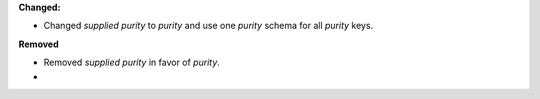 **Changed:**

* Changed `supplied purity` to `purity` and use one `purity` schema for all `purity` keys.

**Removed**

* Removed `supplied purity` in favor of `purity`.
*
